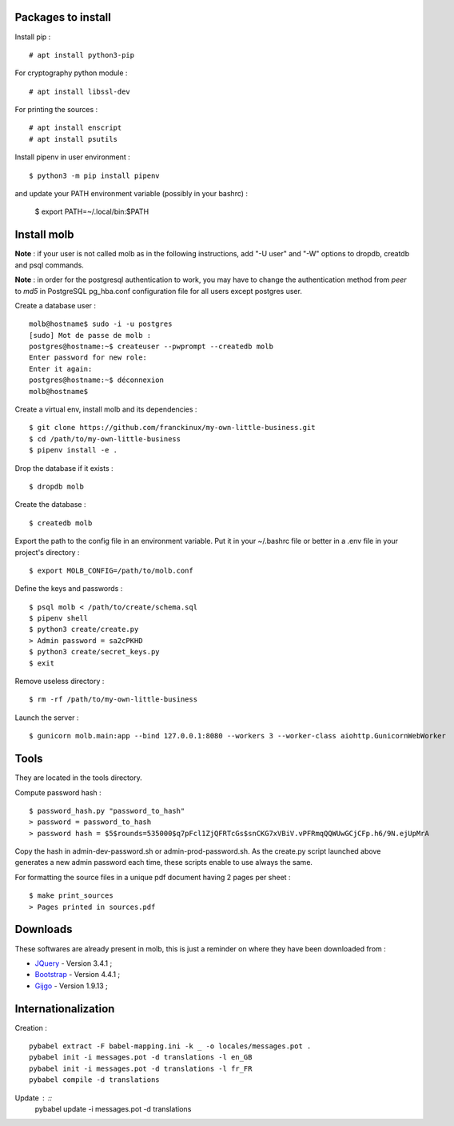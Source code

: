 Packages to install
===================

Install pip : ::

    # apt install python3-pip

For cryptography python module : ::

    # apt install libssl-dev

For printing the sources : ::

    # apt install enscript
    # apt install psutils

Install pipenv in user environment : ::

    $ python3 -m pip install pipenv

and update your PATH environment variable (possibly in your bashrc) :

    $ export PATH=~/.local/bin:$PATH

Install molb
============

**Note** : if your user is not called molb as in the following instructions, add
"-U user" and "-W" options to dropdb, creatdb and psql commands.

**Note** : in order for the postgresql authentication to work, you may have to
change the authentication method from *peer* to *md5* in PostgreSQL pg_hba.conf
configuration file for all users except postgres user.

Create a database user : ::

    molb@hostname$ sudo -i -u postgres
    [sudo] Mot de passe de molb :
    postgres@hostname:~$ createuser --pwprompt --createdb molb
    Enter password for new role:
    Enter it again:
    postgres@hostname:~$ déconnexion
    molb@hostname$

Create a virtual env, install molb and its dependencies : ::

    $ git clone https://github.com/franckinux/my-own-little-business.git
    $ cd /path/to/my-own-little-business
    $ pipenv install -e .

Drop the database if it exists : ::

    $ dropdb molb

Create the database : ::

    $ createdb molb

Export the path to the config file in an environment variable. Put it in your
~/.bashrc file or better in a .env file in your project's directory : ::

    $ export MOLB_CONFIG=/path/to/molb.conf

Define the keys and passwords : ::

    $ psql molb < /path/to/create/schema.sql
    $ pipenv shell
    $ python3 create/create.py
    > Admin password = sa2cPKHD
    $ python3 create/secret_keys.py
    $ exit

Remove useless directory : ::

    $ rm -rf /path/to/my-own-little-business

Launch the server : ::

    $ gunicorn molb.main:app --bind 127.0.0.1:8080 --workers 3 --worker-class aiohttp.GunicornWebWorker


Tools
=====

They are located in the tools directory.

Compute password hash : ::

    $ password_hash.py "password_to_hash"
    > password = password_to_hash
    > password hash = $5$rounds=535000$q7pFcl1ZjQFRTcGs$snCKG7xVBiV.vPFRmqQQWUwGCjCFp.h6/9N.ejUpMrA

Copy the hash in admin-dev-password.sh or admin-prod-password.sh. As the
create.py script launched above generates a new admin password each time, these
scripts enable to use always the same.

For formatting the source files in a unique pdf document having 2 pages per
sheet : ::

    $ make print_sources
    > Pages printed in sources.pdf

Downloads
=========

These softwares are already present in molb, this is just a reminder on where they
have been downloaded from :

- `JQuery <https://code.jquery.com/jquery/>`_ - Version 3.4.1 ;
- `Bootstrap <http://getbootstrap.com/>`_ - Version 4.4.1 ;
- `Gijgo <https://gijgo.com/>`_ - Version 1.9.13 ;

Internationalization
====================

Creation : ::

     pybabel extract -F babel-mapping.ini -k _ -o locales/messages.pot .
     pybabel init -i messages.pot -d translations -l en_GB
     pybabel init -i messages.pot -d translations -l fr_FR
     pybabel compile -d translations

Update : ::
    pybabel update -i messages.pot -d translations
